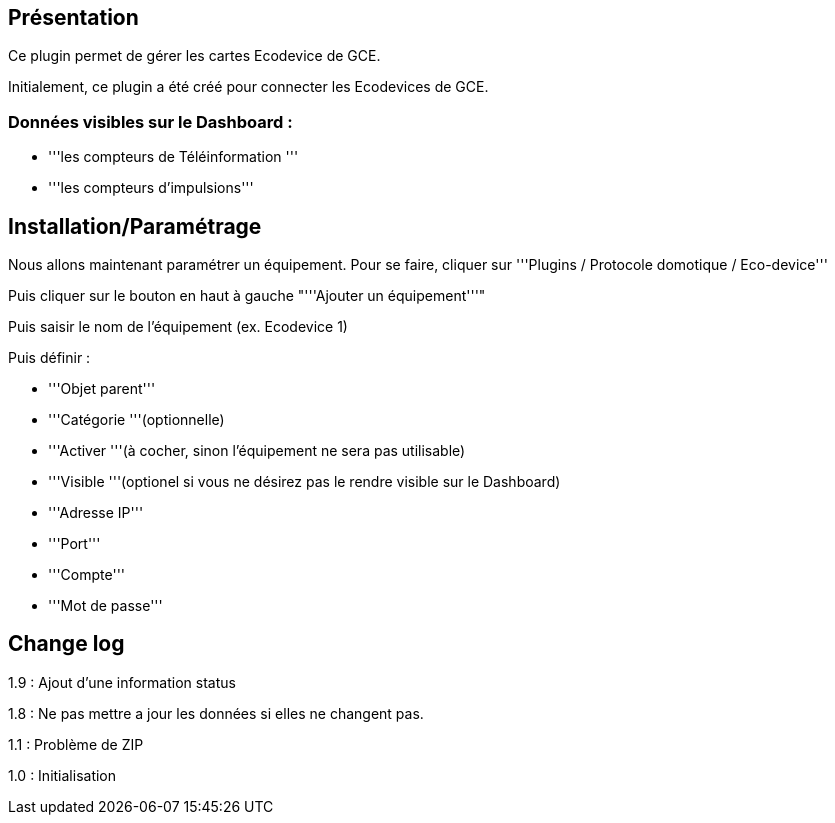 == Présentation ==
Ce plugin permet de gérer les cartes Ecodevice de GCE.

Initialement, ce plugin a été créé pour connecter les Ecodevices de GCE.

=== Données visibles sur le Dashboard : ===
* '''les compteurs de Téléinformation '''
* '''les compteurs d'impulsions'''

== Installation/Paramétrage ==
Nous allons maintenant paramétrer un équipement. Pour se faire, cliquer sur '''Plugins / Protocole domotique / Eco-device'''

Puis cliquer sur le bouton en haut à gauche "'''Ajouter un équipement'''"

Puis saisir le nom de l'équipement (ex. Ecodevice 1)

Puis définir :

* '''Objet parent'''
* '''Catégorie '''(optionnelle)
* '''Activer '''(à cocher, sinon l’équipement ne sera pas utilisable)
* '''Visible '''(optionel si vous ne désirez pas le rendre visible sur le Dashboard)
* '''Adresse IP'''
* '''Port'''
* '''Compte'''
* '''Mot de passe'''

== Change log ==

1.9 : Ajout d'une information status

1.8 : Ne pas mettre a jour les données si elles ne changent pas.

1.1 : Problème de ZIP

1.0 : Initialisation